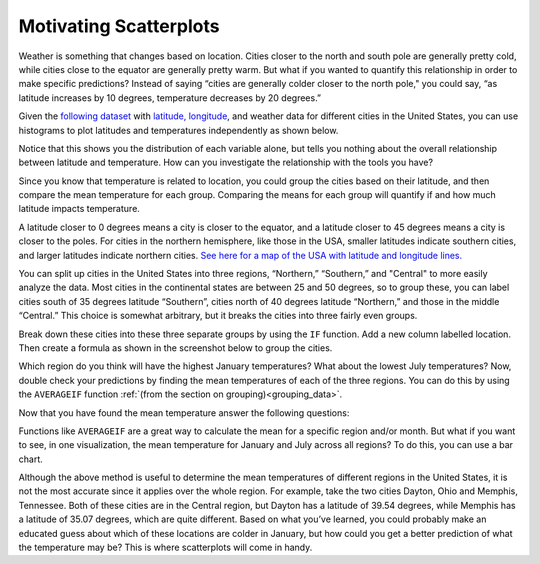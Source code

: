 .. Copyright (C)  Google, Runestone Interactive LLC
   This work is licensed under the Creative Commons Attribution-ShareAlike 4.0
   International License. To view a copy of this license, visit
   http://creativecommons.org/licenses/by-sa/4.0/.

Motivating Scatterplots
=======================

Weather is something that changes based on location. Cities closer to the north
and south pole are generally pretty cold, while cities close to the equator are
generally pretty warm. But what if you wanted to quantify this relationship in
order to make specific predictions? Instead of saying “cities are generally
colder closer to the north pole," you could say, “as latitude increases by 10
degrees, temperature decreases by 20 degrees.”

Given the `following dataset`_ with `latitude, longitude`_, and weather data for
different cities in the United States, you can use histograms to plot latitudes
and temperatures independently as shown below.


.. image:: figures/lat_temp_histograms.png
   :align: center
   :alt: Two histograms side by side. One is of of latitudes of major cities in the US, the other is of temperatures in January.

Notice that this shows you the distribution of each variable alone, but tells
you nothing about the overall relationship between latitude and temperature.
How can you investigate the relationship with the tools you have?

Since you know that temperature is related to location, you could group the
cities based on their latitude, and then compare the mean temperature for each
group. Comparing the means for each group will quantify if and how much latitude
impacts temperature.

A latitude closer to 0 degrees means a city is closer to the equator, and a
latitude closer to 45 degrees means a city is closer to the poles. For cities in
the northern hemisphere, like those in the USA, smaller latitudes indicate
southern cities, and larger latitudes indicate northern cities. `See here for a
map of the USA with latitude and longitude lines.`_

You can split up cities in the United States into three regions, “Northern,”
“Southern,” and "Central" to more easily analyze the data. Most cities in the
continental states are between 25 and 50 degrees, so to group these, you can
label cities south of 35 degrees latitude “Southern”, cities north of 40 degrees
latitude “Northern,” and those in the middle “Central.” This choice is somewhat
arbitrary, but it breaks the cities into three fairly even groups.

Break down these cities into these three separate groups by using the ``IF``
function. Add a new column labelled location. Then create a formula as shown in
the screenshot below to group the cities.


.. image:: figures/city_region_breakdown.png
   :align: center
   :alt: A screenshot of a Sheet with a formula to sort latitudes into the three regions.


Which region do you think will have the highest January temperatures? What about
the lowest July temperatures? Now, double check your predictions by finding the
mean temperatures of each of the three regions. You can do this by using the
``AVERAGEIF`` function :ref:`(from the section on grouping)<grouping_data>`.

.. image:: figures/avg_if.png
   :align: center
   :alt: A screenshot of a Sheet calculating the average January temperatures of each region.

Now that you have found the mean temperature answer the following questions:


.. mchoice:: mean_temperature_jan

   What was the mean January temperature for cities in the Central region?
   (Rounded to the nearest whole number)

   - 36

     + Correct

   - 20

     - Incorrect

   - 27

     - Incorrect

   - 33

     - Incorrect


.. mchoice:: mean_temperature_jul

   What was the mean January temperature for cities in the Central region?
   (Rounded to the nearest whole number)

   - 75

     + Correct

   - 71

     - Incorrect

   - 68

     - Incorrect

   - 77

     - Incorrect


.. mchoice:: difference_mean

   Which region has the largest difference between its January mean temperature
   and its July mean temperature?

   - Northern

     + Correct

   - Central

     - Incorrect

   - Southern

     - Incorrect

Functions like ``AVERAGEIF`` are a great way to calculate the mean for a
specific region and/or month. But what if you want to see, in one visualization,
the mean temperature for January and July across all regions? To do this, you
can use a bar chart.


.. image:: figures/avg_temp_region_jan.png
   :align: center
   :alt: A bar chart depicting average January and July temperatures for each of the regions.


.. mchoice:: difference_regional

   Looking at the visualization, which month has a bigger regional difference in
   temperatures?

   - January

     + Correct

   - July

     - Incorrect

Although the above method is useful to determine the mean temperatures of
different regions in the United States, it is not the most accurate since it
applies over the whole region. For example, take the two cities Dayton, Ohio and
Memphis, Tennessee. Both of these cities are in the Central region, but Dayton
has a latitude of 39.54 degrees, while Memphis has a latitude of 35.07 degrees,
which are quite different. Based on what you’ve learned, you could probably make
an educated guess about which of these locations are colder in January, but how
could you get a better prediction of what the temperature may be? This is where
scatterplots will come in handy.


.. _following dataset: https://docs.google.com/spreadsheets/d/1ZmEmZwed-kGdDUDhxCxCzXtYLa4hRKZVoeRVQ5Cqo-M/edit?usp=sharing
.. _latitude, longitude: https://en.wikipedia.org/wiki/Geographic_coordinate_system
.. _See here for a map of the USA with latitude and longitude lines.: https://www.worldatlas.com/webimage/countrys/usalats.htm

